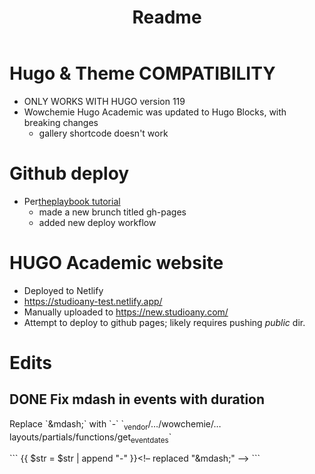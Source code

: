 #+title: Readme

* Hugo & Theme COMPATIBILITY
+ ONLY WORKS WITH HUGO version 119
+ Wowchemie Hugo Academic was updated to Hugo Blocks, with breaking changes
  + gallery shortcode doesn't work
* Github deploy
+ Per[[https://theplaybook.dev/docs/deploy-hugo-to-github-pages/][theplaybook tutorial]]
  + made a new brunch titled gh-pages
  + added new deploy workflow

* HUGO Academic website


+ Deployed to Netlify
+ https://studioany-test.netlify.app/
+ Manually uploaded to
  https://new.studioany.com/
+ Attempt to deploy to github pages; likely requires pushing /public/ dir.

* Edits

** DONE Fix mdash in events with duration
Replace `&mdash;` with `-`
`_vendor/.../wowchemie/...layouts/partials/functions/get_event_dates`

```
 {{ $str = $str | append "-" }}<!-- replaced "&mdash;" -->
```
